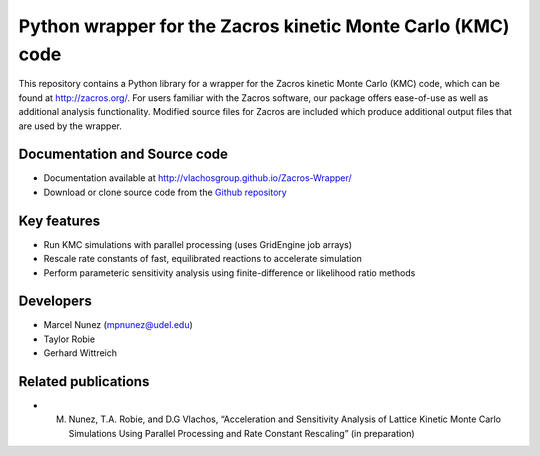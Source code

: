 Python wrapper for the Zacros kinetic Monte Carlo (KMC) code
============================================================

This repository contains a Python library for a wrapper for the Zacros 
kinetic Monte Carlo (KMC) code, which can be found at http://zacros.org/. 
For users familiar with the Zacros software, our package offers ease-of-use 
as well as additional analysis functionality. Modified source files for 
Zacros are included which produce additional output files that are used by the wrapper.

Documentation and Source code
-------------
* Documentation available at `<http://vlachosgroup.github.io/Zacros-Wrapper/>`_
* Download or clone source code from the  `Github repository <https://github.com/VlachosGroup/Zacros-Wrapper/>`_

Key features
------------
* Run KMC simulations with parallel processing (uses GridEngine job arrays)
* Rescale rate constants of fast, equilibrated reactions to accelerate simulation
* Perform parameteric sensitivity analysis using finite-difference or likelihood ratio methods

Developers
----------
* Marcel Nunez (mpnunez@udel.edu)
* Taylor Robie
* Gerhard Wittreich

Related publications
-----------------------
* M. Nunez, T.A. Robie, and D.G Vlachos, “Acceleration and Sensitivity Analysis of Lattice Kinetic Monte Carlo Simulations Using Parallel Processing and Rate Constant Rescaling” (in preparation)